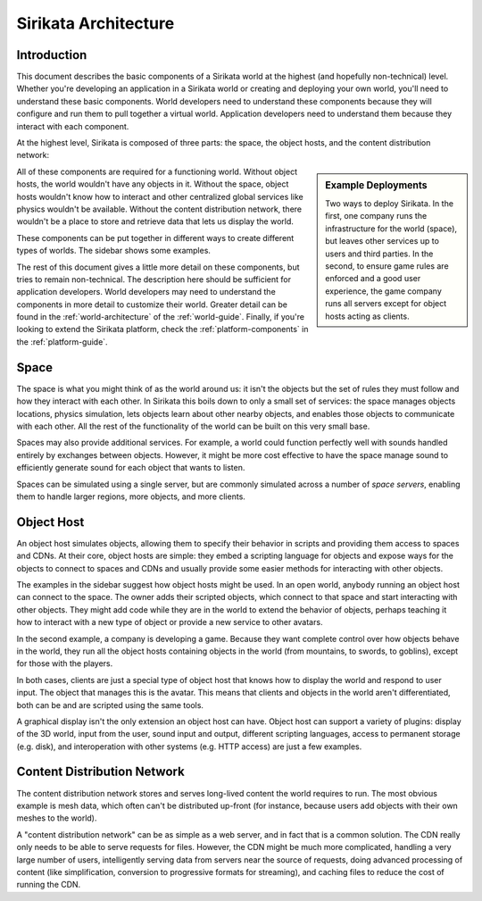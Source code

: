 .. Sirikata Documentation
   Copyright 2011, Ewen Cheslack-Postava.
   CC-BY, see LICENSE file for details.

.. _general-architecture:

Sirikata Architecture
=====================

Introduction
------------

This document describes the basic components of a Sirikata world at
the highest (and hopefully non-technical) level.  Whether you're
developing an application in a Sirikata world or creating and
deploying your own world, you'll need to understand these basic
components.  World developers need to understand these components
because they will configure and run them to pull together a virtual
world. Application developers need to understand them because they
interact with each component.

At the highest level, Sirikata is composed of three parts: the space,
the object hosts, and the content distribution network:

.. glossary::

   Object Host
     Simulates object behavior in the world by running scripts. User
     clients are object hosts that also know how to run a display.

   Space
     A collection of one or more servers that simulate the
     world. Mediates interaction between objects, such as physics and
     communication.

   Content Distribution Network
     Stores semi-permanent to permanent data and delivers it to the
     other components. For instance, meshes that are used to display
     objects are stored on a CDN and client object hosts can download
     them to view the world.

.. sidebar:: Example Deployments

   .. image:: images/deployment_open.*
      :width: 200px

   .. image:: images/deployment_game.*
      :width: 200px

   Two ways to deploy Sirikata. In the first, one company runs the
   infrastructure for the world (space), but leaves other services up
   to users and third parties. In the second, to ensure game rules are
   enforced and a good user experience, the game company runs all
   servers except for object hosts acting as clients.

All of these components are required for a functioning world. Without
object hosts, the world wouldn't have any objects in it. Without the
space, object hosts wouldn't know how to interact and other
centralized global services like physics wouldn't be
available. Without the content distribution network, there wouldn't be
a place to store and retrieve data that lets us display the world.

These components can be put together in different ways to create
different types of worlds.  The sidebar shows some examples.

The rest of this document gives a little more detail on these
components, but tries to remain non-technical. The description here
should be sufficient for application developers. World developers may
need to understand the components in more detail to customize their
world. Greater detail can be found in the
:ref:`world-architecture` of the
:ref:`world-guide`. Finally, if you're looking to extend the
Sirikata platform, check the :ref:`platform-components` in the
:ref:`platform-guide`.

Space
-----

The space is what you might think of as the world around us: it isn't
the objects but the set of rules they must follow and how they
interact with each other.  In Sirikata this boils down to only a small
set of services: the space manages objects locations, physics
simulation, lets objects learn about other nearby objects, and enables
those objects to communicate with each other.  All the rest of the
functionality of the world can be built on this very small base.

Spaces may also provide additional services. For example, a world
could function perfectly well with sounds handled entirely by
exchanges between objects. However, it might be more cost effective to
have the space manage sound to efficiently generate sound for each
object that wants to listen.

Spaces can be simulated using a single server, but are commonly
simulated across a number of *space servers*, enabling them to handle
larger regions, more objects, and more clients.


Object Host
-----------

An object host simulates objects, allowing them to specify their
behavior in scripts and providing them access to spaces and
CDNs. At their core, object hosts are simple: they embed a scripting
language for objects and expose ways for the objects to connect to
spaces and CDNs and usually provide some easier methods for
interacting with other objects.

The examples in the sidebar suggest how object hosts might be used. In
an open world, anybody running an object host can connect to the
space. The owner adds their scripted objects, which connect to that
space and start interacting with other objects. They might add code
while they are in the world to extend the behavior of objects, perhaps
teaching it how to interact with a new type of object or provide a new
service to other avatars.

In the second example, a company is developing a game. Because they
want complete control over how objects behave in the world, they run
all the object hosts containing objects in the world (from mountains,
to swords, to goblins), except for those with the players.

In both cases, clients are just a special type of object host that
knows how to display the world and respond to user input. The object
that manages this is the avatar. This means that clients and objects
in the world aren't differentiated, both can be and are scripted using
the same tools.

A graphical display isn't the only extension an object host can have.
Object host can support a variety of plugins: display of the 3D world,
input from the user, sound input and output, different scripting
languages, access to permanent storage (e.g. disk), and interoperation
with other systems (e.g. HTTP access) are just a few examples.


Content Distribution Network
----------------------------

The content distribution network stores and serves long-lived content
the world requires to run. The most obvious example is mesh data,
which often can't be distributed up-front (for instance, because users
add objects with their own meshes to the world).

A "content distribution network" can be as simple as a web server, and
in fact that is a common solution. The CDN really only needs to be
able to serve requests for files.  However, the CDN might be much more
complicated, handling a very large number of users, intelligently
serving data from servers near the source of requests, doing advanced
processing of content (like simplification, conversion to progressive
formats for streaming), and caching files to reduce the cost of
running the CDN.
